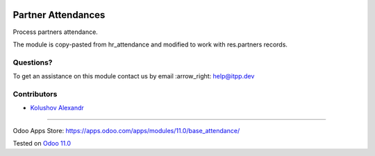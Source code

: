 .. image:: https://itpp.dev/images/infinity-readme.png
   :alt: Tested and maintained by IT Projects Labs
   :target: https://itpp.dev

.. image:: https://img.shields.io/badge/license-MIT-blue.svg
   :target: https://opensource.org/licenses/MIT
   :alt: License: MIT

=====================
 Partner Attendances
=====================

Process partners attendance.

The module is copy-pasted from hr_attendance and modified to work with res.partners records.

Questions?
==========

To get an assistance on this module contact us by email :arrow_right: help@itpp.dev

Contributors
============
* `Kolushov Alexandr <https://it-projects.info/team/KolushovAlexandr>`__

===================

Odoo Apps Store: https://apps.odoo.com/apps/modules/11.0/base_attendance/


Tested on `Odoo 11.0 <https://github.com/odoo/odoo/commit/a63a39d0194706b18810af5cb2904caecaf00275>`_
